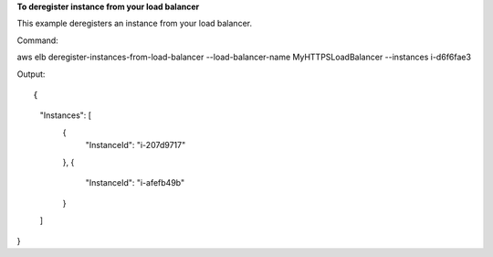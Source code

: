 **To deregister instance from your load balancer**

This example deregisters an instance from your load balancer. 

Command::

aws elb deregister-instances-from-load-balancer --load-balancer-name MyHTTPSLoadBalancer --instances i-d6f6fae3 
 
  
Output::

{
    "Instances": [
        {
            "InstanceId": "i-207d9717"
        },
        {
            "InstanceId": "i-afefb49b"
        }
    ]
}
